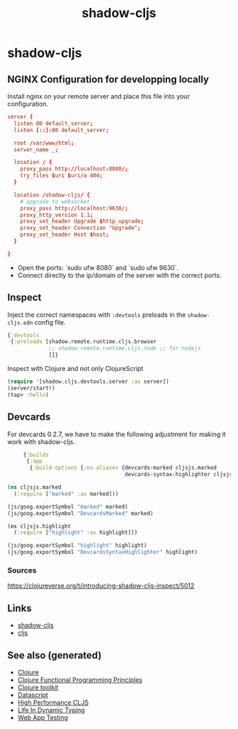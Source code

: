 :PROPERTIES:
:ID:       a5ae204f-2b2a-4bbc-8e67-86bfe3f1e350
:ROAM_ALIASES: build-tool cljs
:END:
#+TITLE: shadow-cljs
#+OPTIONS: toc:nil
#+filetags: :cljs:js:webapp:tool:front_end:nginx:clj_toolkit:

* shadow-cljs

** NGINX Configuration for developping locally

Install nginx on your remote server and place this file into your
configuration.

#+BEGIN_SRC conf
  server {
    listen 80 default_server;
    listen [::]:80 default_server;

    root /var/www/html;
    server_name _;

    location / {
      proxy_pass http://localhost:8080/;
      try_files $uri $uri/a 404;
    }

    location /shadow-cljs/ {
      # upgrade to websocket
      proxy_pass http://localhost:9630/;
      proxy_http_version 1.1;
      proxy_set_header Upgrade $http_upgrade;
      proxy_set_header Connection "Upgrade";
      proxy_set_header Host $host;
    }

  }
   #+END_SRC

- Open the ports: `sudo ufw 8080` and `sudo ufw 9630`.
- Connect directly to the ip/domain of the server with the correct ports.

** Inspect

   Inject the correct namespaces with ~:devtools~ preloads in the
   =shadow-cljs.edn= config file.

   #+begin_src clojure
     {:devtools
      {:preloads [shadow.remote.runtime.cljs.browser
                  ;; shadow.remote.runtime.cljs.node ;; for nodejs
                  ]}}
   #+end_src

   Inspect with Clojure and not only ClojureScript

   #+begin_src clojure
     (require '[shadow.cljs.devtools.server :as server])
     (server/start!)
     (tap> :hello)
   #+end_src

** Devcards

   For devcards 0.2.7, we have to make the following adjustment for making it
   work with shadow-cljs.

   #+begin_src clojure
          {:builds
           {:app
            {:build-options {:ns-aliases {devcards-marked cljsjs.marked
                                          devcards-syntax-highlighter cljsjs.highlight}}}}}

     (ns cljsjs.marked
       (:require ["marked" :as marked]))

     (js/goog.exportSymbol "marked" marked)
     (js/goog.exportSymbol "DevcardsMarked" marked)

     (ns cljsjs.highlight
       (:require ["highlight" :as highlight]))

     (js/goog.exportSymbol "highlight" highlight)
     (js/goog.exportSymbol "DevcardsSyntaxHighlighter" highlight)

   #+end_src

*** Sources
    https://clojureverse.org/t/introducing-shadow-cljs-inspect/5012

** Links

   - [[https://shadow-cljs.github.io/docs/UsersGuide.html][shadow-cljs]]
   - [[https://clojurescript.org/][cljs]]


** See also (generated)

   - [[id:9336fa0f-85f3-4943-b374-6ca2f01ee0f8][Clojure]]
   - [[id:2af1bd7c-d1a2-46e0-b820-f1d23090c2fc][Clojure Functional Programming Principles]]
   - [[id:0dffd466-49f4-46d0-ab62-4c0cca23b2af][Clojure toolkit]]
   - [[id:aea0aa1b-64be-44f9-a9f5-cc3e215d9d4c][Datascript]]
   - [[id:87c93bc1-a6ef-47e3-b81e-dc7ba09324a8][High Performance CLJS]]
   - [[id:bca207fc-25d3-45ff-a05f-8da06210c660][Life In Dynamic Typing]]
   - [[id:187c080d-b3ef-4f46-8ba9-2a62fbbb9876][Web App Testing]]
